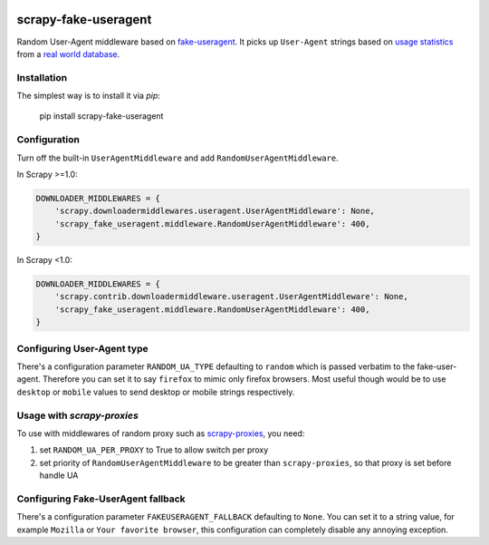 .. image:: https://badge.fury.io/py/scrapy-fake-useragent.svg
     :target: http://badge.fury.io/py/scrapy-fake-useragent
     :alt: PyPI version

.. image:: https://requires.io/github/alecxe/scrapy-fake-useragent/requirements.svg?branch=master
     :target: https://requires.io/github/alecxe/scrapy-fake-useragent/requirements/?branch=master
     :alt: Requirements Status

scrapy-fake-useragent
=====================

Random User-Agent middleware based on
`fake-useragent <https://pypi.python.org/pypi/fake-useragent>`__. It
picks up ``User-Agent`` strings based on `usage
statistics <http://www.w3schools.com/browsers/browsers_stats.asp>`__
from a `real world database <http://useragentstring.com/>`__.

Installation
-------------

The simplest way is to install it via `pip`:

    pip install scrapy-fake-useragent

Configuration
-------------

Turn off the built-in ``UserAgentMiddleware`` and add
``RandomUserAgentMiddleware``.

In Scrapy >=1.0:

.. code:: python

    DOWNLOADER_MIDDLEWARES = {
        'scrapy.downloadermiddlewares.useragent.UserAgentMiddleware': None,
        'scrapy_fake_useragent.middleware.RandomUserAgentMiddleware': 400,
    }

In Scrapy <1.0:

.. code:: python

    DOWNLOADER_MIDDLEWARES = {
        'scrapy.contrib.downloadermiddleware.useragent.UserAgentMiddleware': None,
        'scrapy_fake_useragent.middleware.RandomUserAgentMiddleware': 400,
    }

Configuring User-Agent type
---------------------------

There's a configuration parameter ``RANDOM_UA_TYPE`` defaulting to ``random`` which is passed verbatim to the fake-user-agent. Therefore you can set it to say ``firefox`` to mimic only firefox browsers. Most useful though would be to use ``desktop`` or ``mobile`` values to send desktop or mobile strings respectively.

Usage with `scrapy-proxies`
---------------------------

To use with middlewares of random proxy such as `scrapy-proxies <https://github.com/aivarsk/scrapy-proxies>`_, you need:

1. set ``RANDOM_UA_PER_PROXY`` to True to allow switch per proxy

2. set priority of ``RandomUserAgentMiddleware`` to be greater than ``scrapy-proxies``, so that proxy is set before handle UA


.. |GitHub version| image:: https://badge.fury.io/gh/alecxe%2Fscrapy-fake-useragent.svg
   :target: http://badge.fury.io/gh/alecxe%2Fscrapy-fake-useragent
.. |Requirements Status| image:: https://requires.io/github/alecxe/scrapy-fake-useragent/requirements.svg?branch=master
   :target: https://requires.io/github/alecxe/scrapy-fake-useragent/requirements/?branch=master

Configuring Fake-UserAgent fallback
----------------------------------

There's a configuration parameter ``FAKEUSERAGENT_FALLBACK`` defaulting to
``None``. You can set it to a string value, for example ``Mozilla`` or
``Your favorite browser``, this configuration can completely disable any
annoying exception.


